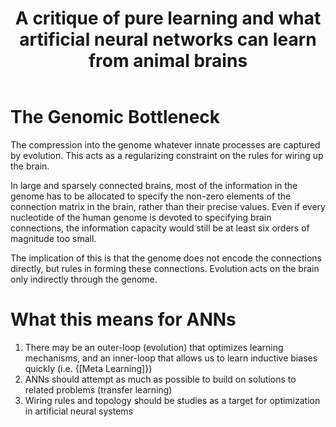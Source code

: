:PROPERTIES:
:ID:       a776ca1c-cdf7-4478-b576-3b56141ae5c6
:END:
#+title: A critique of pure learning and what artificial neural networks can learn from animal brains

* The Genomic Bottleneck

The compression into the genome whatever innate processes are captured
by evolution. This acts as a regularizing constraint on the rules for
wiring up the brain.

In large and sparsely connected brains, most of the information in the
genome has to be allocated to specify the non-zero elements of the
connection matrix in the brain, rather than their precise values. Even
if every nucleotide of the human genome is devoted to specifying brain
connections, the information capacity would still be at least six
orders of magnitude too small.

The implication of this is that the genome does not encode the
connections directly, but rules in forming these connections.
Evolution acts on the brain only indirectly through the genome.

* What this means for ANNs

1. There may be an outer-loop (evolution) that optimizes learning
   mechanisms, and an inner-loop that allows us to learn inductive
   biases quickly (i.e. {[Meta Learning]})
2. ANNs should attempt as much as possible to build on solutions to
   related problems (transfer learning)
3. Wiring rules and topology should be studies as a target for
   optimization in artificial neural systems
